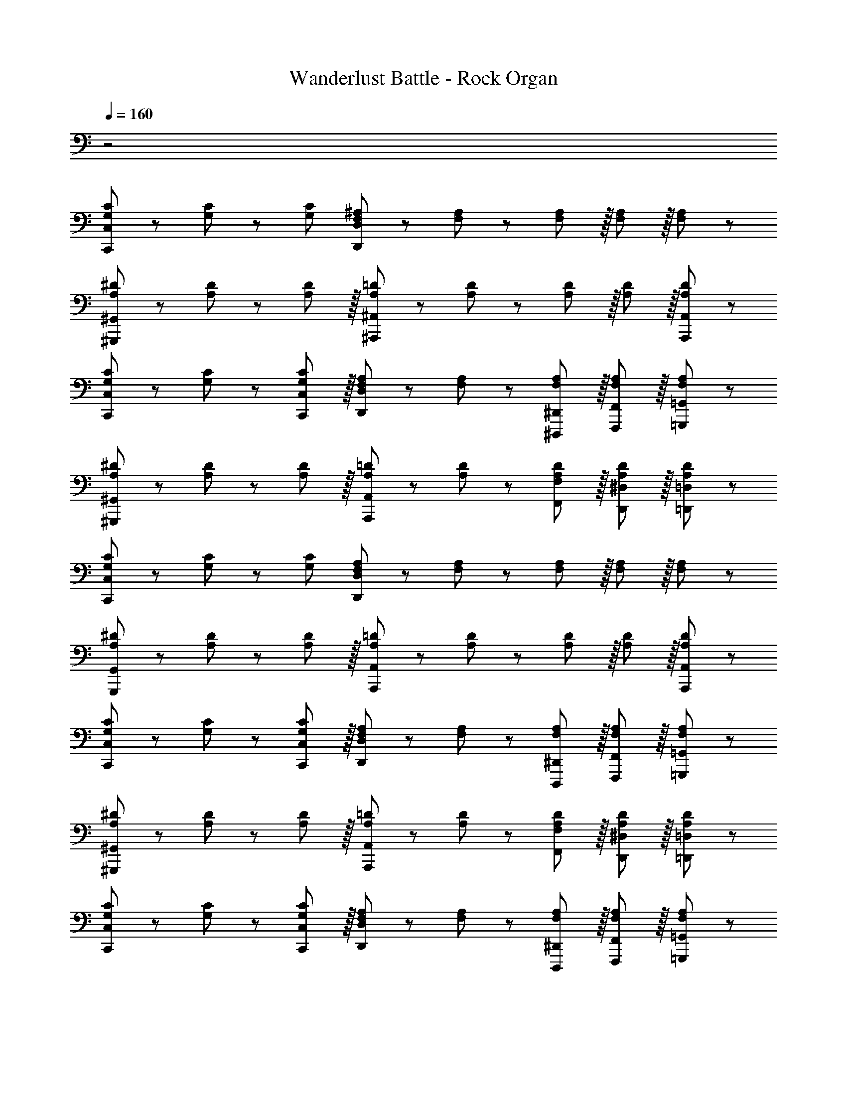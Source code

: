 X: 1
T: Wanderlust Battle - Rock Organ
Z: ABC Generated by Starbound Composer
L: 1/8
Q: 1/4=160
K: C
z4
[G,47/48C47/48C,,47/48C,47/48] z/12 [G,11/12C11/12] z/12 [G,49/48C49/48z47/48] [F,11/12^A,11/12D,,11/12D,11/12] z/12 [F,11/12A,11/12] z/12 [F,11/12A,11/12] z/16 [F,11/12A,11/12] z/16 [A,11/12F,49/48] z/12 
[A,47/48^D47/48^G,,,47/48^G,,47/48] z/12 [A,11/12D11/12] z/12 [A,11/12D49/48] z/16 [A,11/12=D11/12^A,,,11/12^A,,11/12] z/12 [A,11/12D11/12] z/12 [A,11/12D11/12] z/16 [A,11/12D11/12] z/16 [A,,,11/12A,,11/12A,49/48D49/48] z/12 
[G,47/48C47/48C,,47/48C,47/48] z/12 [G,11/12C11/12] z/12 [C,,11/12C,11/12G,49/48C49/48] z/16 [F,11/12A,11/12D,,11/12D,11/12] z/12 [F,11/12A,11/12] z/12 [F,11/12A,11/12^D,,,11/12^D,,11/12] z/16 [F,11/12A,11/12F,,,11/12F,,11/12] z/16 [A,11/12=G,,,11/12=G,,11/12F,49/48] z/12 
[A,47/48^D47/48^G,,,47/48^G,,47/48] z/12 [A,11/12D11/12] z/12 [A,11/12D49/48] z/16 [A,11/12=D11/12A,,,11/12A,,11/12] z/12 [A,11/12D11/12] z/12 [A,11/12D11/12F,,11/12F,11/12] z/16 [A,11/12D11/12D,,11/12^D,11/12] z/16 [=D,,11/12=D,11/12A,49/48D49/48] z/12 
[G,47/48C47/48C,,47/48C,47/48] z/12 [G,11/12C11/12] z/12 [G,49/48C49/48z47/48] [F,11/12A,11/12D,,11/12D,11/12] z/12 [F,11/12A,11/12] z/12 [F,11/12A,11/12] z/16 [F,11/12A,11/12] z/16 [A,11/12F,49/48] z/12 
[A,47/48^D47/48G,,,47/48G,,47/48] z/12 [A,11/12D11/12] z/12 [A,11/12D49/48] z/16 [A,11/12=D11/12A,,,11/12A,,11/12] z/12 [A,11/12D11/12] z/12 [A,11/12D11/12] z/16 [A,11/12D11/12] z/16 [A,,,11/12A,,11/12A,49/48D49/48] z/12 
[G,47/48C47/48C,,47/48C,47/48] z/12 [G,11/12C11/12] z/12 [C,,11/12C,11/12G,49/48C49/48] z/16 [F,11/12A,11/12D,,11/12D,11/12] z/12 [F,11/12A,11/12] z/12 [F,11/12A,11/12D,,,11/12^D,,11/12] z/16 [F,11/12A,11/12F,,,11/12F,,11/12] z/16 [A,11/12=G,,,11/12=G,,11/12F,49/48] z/12 
[A,47/48^D47/48^G,,,47/48^G,,47/48] z/12 [A,11/12D11/12] z/12 [A,11/12D49/48] z/16 [A,11/12=D11/12A,,,11/12A,,11/12] z/12 [A,11/12D11/12] z/12 [A,11/12D11/12F,,11/12F,11/12] z/16 [A,11/12D11/12D,,11/12^D,11/12] z/16 [=D,,11/12=D,11/12A,49/48D49/48] z/12 
[G,47/48C47/48C,,47/48C,47/48] z/12 [G,11/12C11/12] z/12 [C,,11/12C,11/12G,49/48C49/48] z/16 [F,11/12A,11/12D,,11/12D,11/12] z/12 [F,11/12A,11/12] z/12 [F,11/12A,11/12D,,,11/12^D,,11/12] z/16 [F,11/12A,11/12F,,,11/12F,,11/12] z/16 [A,11/12=G,,,11/12=G,,11/12F,49/48] z/12 
[A,47/48^D47/48^G,,,47/48^G,,47/48] z/12 [A,11/12D11/12] z/12 [A,11/12D49/48] z/16 [A,11/12=D11/12A,,,11/12A,,11/12] z/12 [A,11/12D11/12] z/12 [A,11/12D11/12F,,11/12F,11/12] z/16 [A,11/12D11/12D,,11/12^D,11/12] z/16 [=D,,11/12=D,11/12A,49/48D49/48] z/12 
[G,47/48C47/48C,,47/48C,47/48] z/12 [G,11/12C11/12] z/12 [C,,11/12C,11/12G,49/48C49/48] z/16 [D,,11/12D,11/12F,25/24A,25/24] z13/12 [D,,,11/12^D,,11/12] z/16 [F,11/12A,11/12F,,,11/12F,,11/12] z/16 [A,11/12=G,,,11/12=G,,11/12F,49/48] z/12 
[A,47/48^D47/48^G,,,47/48^G,,47/48] z/12 [A,11/12D11/12] z/12 [A,11/12D49/48] z/16 [A,11/12=D11/12A,,,11/12A,,11/12] z/12 [A,11/12D11/12] z/12 [A,11/12D11/12F,,11/12F,11/12] z/16 [A,11/12D11/12D,,11/12^D,11/12] z/16 [=D,,11/12=D,11/12A,49/48D49/48] z/12 
[G,47/48C47/48C,,47/48C,47/48] z/12 [G,11/12C11/12] z/12 [C,,11/12C,11/12G,49/48C49/48] z/16 [F,11/12A,11/12D,,11/12D,11/12] z/12 [F,11/12A,11/12] z/12 [F,11/12A,11/12D,,,11/12^D,,11/12] z/16 [F,11/12A,11/12F,,,11/12F,,11/12] z/16 [A,11/12=G,,,11/12=G,,11/12F,49/48] z/12 
[A,47/48^D47/48^G,,,47/48^G,,47/48] z/12 [A,11/12D11/12] z/12 [A,11/12D49/48] z/16 [A,11/12=D11/12A,,,11/12A,,11/12] z/12 [A,11/12D11/12] z/12 [A,11/12D11/12F,,11/12F,11/12] z/16 [A,11/12D11/12D,,11/12^D,11/12] z/16 [=D,,11/12=D,11/12A,49/48D49/48] z/12 
[G,47/48C47/48C,,47/48C,47/48] z/12 [G,11/12C11/12] z/12 [C,,11/12C,11/12G,49/48C49/48] z/16 [F,11/12A,11/12D,,11/12D,11/12] z/12 [F,11/12A,11/12] z/12 [F,11/12A,11/12D,,,11/12^D,,11/12] z/16 [F,11/12A,11/12F,,,11/12F,,11/12] z/16 [A,11/12=G,,,11/12=G,,11/12F,49/48] z/12 
[A,47/48^D47/48^G,,,47/48^G,,47/48] z/12 [A,11/12D11/12] z/12 [A,11/12D49/48] z/16 [A,11/12=D11/12A,,,11/12A,,11/12] z/12 [A,11/12D11/12] z/12 [A,11/12D11/12F,,11/12F,11/12] z/16 [A,11/12D11/12D,,11/12^D,11/12] z/16 [=D,,11/12=D,11/12A,49/48D49/48] z/12 
^D,,47/48 z/12 D,,11/12 z/12 [^D95/48G95/48] [D,,11/12F95/48A95/48] z/12 [D,,49/48z47/48] [G95/48^A95/48] 
[D,,47/48=A73/24c73/24] z/12 D,,49/48 z23/24 [G143/48^A143/48z] D,,11/12 z/12 [D,,49/48z47/48] [F95/48=A95/48] 
[D,,47/48^A73/24d73/24] z/12 D,,49/48 z23/24 [=A143/48c143/48z] D,,11/12 z/12 [D,,49/48z47/48] [G95/48^A95/48] 
[D,,47/48=A73/24c73/24] z/12 D,,49/48 z23/24 [G143/48^A143/48z] D,,11/12 z/12 D,,11/12 z/16 [D,,11/12D95/48G95/48] z/16 D,,11/12 z/12 
[=D,,47/48D,47/48=D289/48F289/48=A289/48] z/12 [D,,11/12D,11/12] z/12 [D,,11/12D,11/12] z/16 [F,,11/12F,11/12] z/12 [D,,11/12D,11/12] z/12 [D,,11/12D,11/12] z/16 [A11/24D,,11/12D,11/12] z/24 ^A7/16 z/24 [c7/16D,,11/12D,11/12] z/16 d11/24 z/24 
[D,,47/48D,47/48e49/24] z/12 [D,,11/12D,11/12] z/12 [f11/12D,,11/12D,11/12] z/16 [F,,11/12F,11/12d119/24] z/12 [D,,11/12D,11/12] z/12 [D,,11/12D,11/12] z/16 [D,,11/12D,11/12] z/16 [D,,11/12D,11/12] z/12 
[D,,47/48D,47/48e'49/24^C97/24^c97/24] z/12 [D,,11/12D,11/12] z/12 [f'11/12D,,11/12D,11/12] z/16 [F,,11/12F,11/12d'119/24] z/12 [D,,11/12D,11/12=C95/24=c95/24] z/12 [D,,11/12D,11/12] z/16 [D,,11/12D,11/12] z/16 [D,,11/12D,11/12] z/12 
[D,,47/48D,47/48B,8B8] z/12 [D,,11/12D,11/12] z/12 [D,,11/12D,11/12] z/16 [F,,11/12F,11/12] z/12 [D,,11/12D,11/12] z/12 [D,,11/12D,11/12] z/16 [D,,11/12D,11/12] z/16 [D,,11/12D,11/12] z/12 
[C,,47/48C,47/48] z/12 [C,,11/12C,11/12] z/12 [=A,95/48C95/48] [C,,11/12C,11/12^A,95/48D95/48] z/12 [C,,11/12C,11/12] z/16 [C95/48^D95/48] 
[C,,47/48C,47/48=D73/24F73/24] z/12 [C,,49/48C,49/48] z23/24 [C143/48^D143/48z] [C,,11/12C,11/12] z/12 [C,,11/12C,11/12] z/16 [A,95/48=D95/48] 
[C,,47/48C,47/48^D73/24G73/24] z/12 [C,,49/48C,49/48] z23/24 [=D143/48F143/48z] [C,,11/12C,11/12] z/12 [C,,11/12C,11/12] z/16 [C95/48^D95/48] 
[C,,47/48C,47/48=D73/24F73/24] z/12 [C,,49/48C,49/48] z23/24 [^D143/48G143/48z] [C,,11/12C,11/12] z/12 [C,,11/12C,11/12] z/16 [C,,11/12C,11/12G95/48c95/48] z/16 [C,,49/48C,49/48z] 
[^d47/48a47/48d'47/48D,,47/48=A,,47/48D,47/48] z/12 [D,,11/12A,,11/12D,11/12] z/12 [d11/12a11/12d'11/12D,,11/12A,,11/12D,11/12] z/12 [d11/12a11/12^d'11/12D,,11/12A,,11/12D,11/12F,,49/48] z/16 [D,,11/12A,,11/12D,11/12] z/12 [d15/16a15/16d'15/16D,,15/16A,,15/16D,15/16] z/16 [d15/16a15/16=d'15/16D,,15/16A,,15/16D,15/16] z/12 [D,,11/12A,,11/12D,11/12F,,49/48] z/16 
[d43/48a43/48d'43/48D,,43/48A,,43/48D,43/48] z/12 [c43/48d43/48a43/48c'43/48D,,43/48A,,43/48D,43/48] z/12 [d11/12a11/12f'11/12D,,11/12F,,11/12A,,11/12D,11/12] z/12 [c15/16d15/16a15/16c'15/16D,,15/16A,,15/16D,15/16F,,25/24] z/16 [d47/48a47/48d'47/48D,,47/48A,,47/48D,47/48] z/12 [D,,11/12A,,11/12D,11/12] z/12 [d11/12a11/12d'11/12D,,11/12A,,11/12D,11/12] z/12 [d11/12a11/12^d'11/12D,,11/12A,,11/12D,11/12F,,49/48] z/16 
[D,,11/12A,,11/12D,11/12] z/12 [d15/16a15/16d'15/16D,,15/16A,,15/16D,15/16] z/16 [d15/16a15/16=d'15/16D,,15/16A,,15/16D,15/16] z/12 [D,,11/12A,,11/12D,11/12F,,49/48] z/16 [d43/48a43/48f'43/48D,,43/48A,,43/48D,43/48] z/12 [D,,43/48A,,43/48D,43/48] z/12 [c11/12d11/12a11/12c'11/12D,,11/12F,,11/12A,,11/12D,11/12] z/12 [D,,25/24F,,25/24A,,25/24D,25/24z] ^D,,47/48 z/12 
[D,,49/48z] [D95/48G95/48] [D,,11/12F95/48=A95/48] z/12 [D,,49/48z47/48] [G95/48^A95/48] [D,,47/48=A73/24c73/24] z/12 
D,,49/48 z23/24 [G143/48^A143/48z] D,,11/12 z/12 [D,,49/48z47/48] [D95/48G95/48] [=D,,47/48D,47/48=d49/24=D8F8=A8] z/12 
[D,,11/12D,11/12] z/12 [D,,11/12D,11/12^c95/48] z/16 [F,,11/12F,11/12] z/12 [D,,11/12D,11/12=c95/48] z/12 [D,,11/12D,11/12] z/16 [D,,11/12D,11/12B95/48] z/16 [D,,11/12D,11/12] z/12 [f'47/48F47/48] z/12 
[f11/12f''11/12F,11/12] z/12 [e'11/12E11/12] z/16 [e11/12e''11/12E,11/12] z/12 [d'11/12D11/12] z/12 [d11/12d''11/12D,11/12] z/16 [a11/12a''11/12=A,11/12] z/16 [A11/12a'11/12A,,11/12] z/12 [C,,47/48C,47/48] z/12 
[C,,11/12C,11/12] z/12 [A,95/48C95/48] [C,,11/12C,11/12^A,95/48D95/48] z/12 [C,,11/12C,11/12] z/16 [C95/48^D95/48] [C,,47/48C,47/48=D73/24F73/24] z/12 
[C,,49/48C,49/48] z23/24 [C143/48^D143/48z] [C,,11/12C,11/12] z/12 [C,,49/48C,49/48z47/48] [^G,95/48C95/48] [=G,,,47/48=G,,47/48g49/24=G,8A,8=D8] z/12 
[G,,,11/12G,,11/12] z/12 [G,,,11/12G,,11/12f95/48] z/16 [A,,,11/12^A,,11/12] z/12 [G,,,11/12G,,11/12^d95/48] z/12 [G,,,11/12G,,11/12] z/16 [G,,,11/12G,,11/12=d95/48] z/16 [A,,,11/12A,,11/12] z/12 [G,,,47/48G,,47/48G73/24g73/24] z/12 
[G,,,11/12G,,11/12] z/12 [G,,,11/12G,,11/12] z/16 [A,,,11/12A,,11/12F143/48f143/48] z/12 [G,,,11/12G,,11/12] z/12 [G,,,11/12G,,11/12] z/16 [G,,,11/12G,,11/12^A95/48^a95/48] z/16 [A,,,11/12A,,11/12] z/12 [^G,,,47/48^G,,47/48c73/24c'73/24] z/12 
[G,,,11/12G,,11/12] z/12 [G,,,11/12G,,11/12] z/16 [A,,,11/12A,,11/12A143/48a143/48] z/12 [A,,,11/12A,,11/12] z/12 [A,,,11/12A,,11/12] z/16 [A,,,11/12A,,11/12G95/48g95/48] z/16 [A,,,11/12A,,11/12] z/12 [G,,,47/48G,,47/48^G49/24^g49/24] z/12 
[G,,,11/12G,,11/12] z/12 [=G11/12=g11/12G,,,11/12G,,11/12] z/16 [A,,,11/12A,,11/12F23/12f23/12] z/12 [A,,,11/12A,,11/12] z/12 [^D11/12^d11/12A,,,11/12A,,11/12] z/16 [C11/12F11/12=d11/12A,,,11/12A,,11/12] z/16 [=D11/12F11/12A11/12A,,,11/12A,,11/12] 
[G,47/48C47/48C,,47/48C,47/48] z/12 [G,11/12C11/12] z/12 [G,49/48C49/48z47/48] [F,11/12^A,11/12D,,11/12D,11/12] z/12 [F,11/12A,11/12] z/12 [F,11/12A,11/12] z/16 [F,11/12A,11/12] z/16 [A,11/12F,49/48] z/12 
[A,47/48^D47/48^G,,,47/48^G,,47/48] z/12 [A,11/12D11/12] z/12 [A,11/12D49/48] z/16 [A,11/12=D11/12^A,,,11/12^A,,11/12] z/12 [A,11/12D11/12] z/12 [A,11/12D11/12] z/16 [A,11/12D11/12] z/16 [A,,,11/12A,,11/12A,49/48D49/48] z/12 
[G,47/48C47/48C,,47/48C,47/48] z/12 [G,11/12C11/12] z/12 [C,,11/12C,11/12G,49/48C49/48] z/16 [F,11/12A,11/12D,,11/12D,11/12] z/12 [F,11/12A,11/12] z/12 [F,11/12A,11/12^D,,,11/12^D,,11/12] z/16 [F,11/12A,11/12F,,,11/12F,,11/12] z/16 [A,11/12=G,,,11/12=G,,11/12F,49/48] z/12 
[A,47/48^D47/48^G,,,47/48^G,,47/48] z/12 [A,11/12D11/12] z/12 [A,11/12D49/48] z/16 [A,11/12=D11/12A,,,11/12A,,11/12] z/12 [A,11/12D11/12] z/12 [A,11/12D11/12F,,11/12F,11/12] z/16 [A,11/12D11/12D,,11/12^D,11/12] z/16 [=D,,11/12=D,11/12A,49/48D49/48] z/12 
[G,47/48C47/48C,,47/48C,47/48] z/12 [G,11/12C11/12] z/12 [G,49/48C49/48z47/48] [F,11/12A,11/12D,,11/12D,11/12] z/12 [F,11/12A,11/12] z/12 [F,11/12A,11/12] z/16 [F,11/12A,11/12] z/16 [A,11/12F,49/48] z/12 
[A,47/48^D47/48G,,,47/48G,,47/48] z/12 [A,11/12D11/12] z/12 [A,11/12D49/48] z/16 [A,11/12=D11/12A,,,11/12A,,11/12] z/12 [A,11/12D11/12] z/12 [A,11/12D11/12] z/16 [A,11/12D11/12] z/16 [A,,,11/12A,,11/12A,49/48D49/48] z/12 
[G,47/48C47/48C,,47/48C,47/48] z/12 [G,11/12C11/12] z/12 [C,,11/12C,11/12G,49/48C49/48] z/16 [F,11/12A,11/12D,,11/12D,11/12] z/12 [F,11/12A,11/12] z/12 [F,11/12A,11/12D,,,11/12^D,,11/12] z/16 [F,11/12A,11/12F,,,11/12F,,11/12] z/16 [A,11/12=G,,,11/12=G,,11/12F,49/48] z/12 
[A,47/48^D47/48^G,,,47/48^G,,47/48] z/12 [A,11/12D11/12] z/12 [A,11/12D49/48] z/16 [A,11/12=D11/12A,,,11/12A,,11/12] z/12 [A,11/12D11/12] z/12 [A,11/12D11/12F,,11/12F,11/12] z/16 [A,11/12D11/12D,,11/12^D,11/12] z/16 [=D,,11/12=D,11/12A,49/48D49/48] z/12 
[G,47/48C47/48C,,47/48C,47/48] z/12 [G,11/12C11/12] z/12 [C,,11/12C,11/12G,49/48C49/48] z/16 [F,11/12A,11/12D,,11/12D,11/12] z/12 [F,11/12A,11/12] z/12 [F,11/12A,11/12D,,,11/12^D,,11/12] z/16 [F,11/12A,11/12F,,,11/12F,,11/12] z/16 [A,11/12=G,,,11/12=G,,11/12F,49/48] z/12 
[A,47/48^D47/48^G,,,47/48^G,,47/48] z/12 [A,11/12D11/12] z/12 [A,11/12D49/48] z/16 [A,11/12=D11/12A,,,11/12A,,11/12] z/12 [A,11/12D11/12] z/12 [A,11/12D11/12F,,11/12F,11/12] z/16 [A,11/12D11/12D,,11/12^D,11/12] z/16 [=D,,11/12=D,11/12A,49/48D49/48] z/12 
[G,47/48C47/48C,,47/48C,47/48] z/12 [G,11/12C11/12] z/12 [C,,11/12C,11/12G,49/48C49/48] z/16 [D,,11/12D,11/12F,25/24A,25/24] z13/12 [D,,,11/12^D,,11/12] z/16 [F,11/12A,11/12F,,,11/12F,,11/12] z/16 [A,11/12=G,,,11/12=G,,11/12F,49/48] z/12 
[A,47/48^D47/48^G,,,47/48^G,,47/48] z/12 [A,11/12D11/12] z/12 [A,11/12D49/48] z/16 [A,11/12=D11/12A,,,11/12A,,11/12] z/12 [A,11/12D11/12] z/12 [A,11/12D11/12F,,11/12F,11/12] z/16 [A,11/12D11/12D,,11/12^D,11/12] z/16 [=D,,11/12=D,11/12A,49/48D49/48] z/12 
[G,47/48C47/48C,,47/48C,47/48] z/12 [G,11/12C11/12] z/12 [C,,11/12C,11/12G,49/48C49/48] z/16 [F,11/12A,11/12D,,11/12D,11/12] z/12 [F,11/12A,11/12] z/12 [F,11/12A,11/12D,,,11/12^D,,11/12] z/16 [F,11/12A,11/12F,,,11/12F,,11/12] z/16 [A,11/12=G,,,11/12=G,,11/12F,49/48] z/12 
[A,47/48^D47/48^G,,,47/48^G,,47/48] z/12 [A,11/12D11/12] z/12 [A,11/12D49/48] z/16 [A,11/12=D11/12A,,,11/12A,,11/12] z/12 [A,11/12D11/12] z/12 [A,11/12D11/12F,,11/12F,11/12] z/16 [A,11/12D11/12D,,11/12^D,11/12] z/16 [=D,,11/12=D,11/12A,49/48D49/48] z/12 
[G,47/48C47/48C,,47/48C,47/48] z/12 [G,11/12C11/12] z/12 [C,,11/12C,11/12G,49/48C49/48] z/16 [F,11/12A,11/12D,,11/12D,11/12] z/12 [F,11/12A,11/12] z/12 [F,11/12A,11/12D,,,11/12^D,,11/12] z/16 [F,11/12A,11/12F,,,11/12F,,11/12] z/16 [A,11/12=G,,,11/12=G,,11/12F,49/48] z/12 
[A,47/48^D47/48^G,,,47/48^G,,47/48] z/12 [A,11/12D11/12] z/12 [A,11/12D49/48] z/16 [A,11/12=D11/12A,,,11/12A,,11/12] z/12 [A,11/12D11/12] z/12 [A,11/12D11/12F,,11/12F,11/12] z/16 [A,11/12D11/12D,,11/12^D,11/12] z/16 [=D,,11/12=D,11/12A,49/48D49/48] z/12 
^D,,47/48 z/12 D,,11/12 z/12 [^D95/48G95/48] [D,,11/12F95/48A95/48] z/12 [D,,49/48z47/48] [G95/48^A95/48] 
[D,,47/48=A73/24c73/24] z/12 D,,49/48 z23/24 [G143/48^A143/48z] D,,11/12 z/12 [D,,49/48z47/48] [F95/48=A95/48] 
[D,,47/48^A73/24d73/24] z/12 D,,49/48 z23/24 [=A143/48c143/48z] D,,11/12 z/12 [D,,49/48z47/48] [G95/48^A95/48] 
[D,,47/48=A73/24c73/24] z/12 D,,49/48 z23/24 [G143/48^A143/48z] D,,11/12 z/12 D,,11/12 z/16 [D,,11/12D95/48G95/48] z/16 D,,11/12 z/12 
[=D,,47/48D,47/48=D289/48F289/48=A289/48] z/12 [D,,11/12D,11/12] z/12 [D,,11/12D,11/12] z/16 [F,,11/12F,11/12] z/12 [D,,11/12D,11/12] z/12 [D,,11/12D,11/12] z/16 [A11/24D,,11/12D,11/12] z/24 ^A7/16 z/24 [c7/16D,,11/12D,11/12] z/16 d11/24 z/24 
[D,,47/48D,47/48e49/24] z/12 [D,,11/12D,11/12] z/12 [f11/12D,,11/12D,11/12] z/16 [F,,11/12F,11/12d119/24] z/12 [D,,11/12D,11/12] z/12 [D,,11/12D,11/12] z/16 [D,,11/12D,11/12] z/16 [D,,11/12D,11/12] z/12 
[D,,47/48D,47/48e'49/24^C97/24^c97/24] z/12 [D,,11/12D,11/12] z/12 [f'11/12D,,11/12D,11/12] z/16 [F,,11/12F,11/12d'119/24] z/12 [D,,11/12D,11/12=C95/24=c95/24] z/12 [D,,11/12D,11/12] z/16 [D,,11/12D,11/12] z/16 [D,,11/12D,11/12] z/12 
[D,,47/48D,47/48B,8B8] z/12 [D,,11/12D,11/12] z/12 [D,,11/12D,11/12] z/16 [F,,11/12F,11/12] z/12 [D,,11/12D,11/12] z/12 [D,,11/12D,11/12] z/16 [D,,11/12D,11/12] z/16 [D,,11/12D,11/12] z/12 
[C,,47/48C,47/48] z/12 [C,,11/12C,11/12] z/12 [=A,95/48C95/48] [C,,11/12C,11/12^A,95/48D95/48] z/12 [C,,11/12C,11/12] z/16 [C95/48^D95/48] 
[C,,47/48C,47/48=D73/24F73/24] z/12 [C,,49/48C,49/48] z23/24 [C143/48^D143/48z] [C,,11/12C,11/12] z/12 [C,,11/12C,11/12] z/16 [A,95/48=D95/48] 
[C,,47/48C,47/48^D73/24G73/24] z/12 [C,,49/48C,49/48] z23/24 [=D143/48F143/48z] [C,,11/12C,11/12] z/12 [C,,11/12C,11/12] z/16 [C95/48^D95/48] 
[C,,47/48C,47/48=D73/24F73/24] z/12 [C,,49/48C,49/48] z23/24 [^D143/48G143/48z] [C,,11/12C,11/12] z/12 [C,,11/12C,11/12] z/16 [C,,11/12C,11/12G95/48c95/48] z/16 [C,,49/48C,49/48z] 
[^d47/48a47/48d'47/48D,,47/48=A,,47/48D,47/48] z/12 [D,,11/12A,,11/12D,11/12] z/12 [d11/12a11/12d'11/12D,,11/12A,,11/12D,11/12] z/12 [d11/12a11/12^d'11/12D,,11/12A,,11/12D,11/12F,,49/48] z/16 [D,,11/12A,,11/12D,11/12] z/12 [d15/16a15/16d'15/16D,,15/16A,,15/16D,15/16] z/16 [d15/16a15/16=d'15/16D,,15/16A,,15/16D,15/16] z/12 [D,,11/12A,,11/12D,11/12F,,49/48] z/16 
[d43/48a43/48d'43/48D,,43/48A,,43/48D,43/48] z/12 [c43/48d43/48a43/48c'43/48D,,43/48A,,43/48D,43/48] z/12 [d11/12a11/12f'11/12D,,11/12F,,11/12A,,11/12D,11/12] z/12 [c15/16d15/16a15/16c'15/16D,,15/16A,,15/16D,15/16F,,25/24] z/16 [d47/48a47/48d'47/48D,,47/48A,,47/48D,47/48] z/12 [D,,11/12A,,11/12D,11/12] z/12 [d11/12a11/12d'11/12D,,11/12A,,11/12D,11/12] z/12 [d11/12a11/12^d'11/12D,,11/12A,,11/12D,11/12F,,49/48] z/16 
[D,,11/12A,,11/12D,11/12] z/12 [d15/16a15/16d'15/16D,,15/16A,,15/16D,15/16] z/16 [d15/16a15/16=d'15/16D,,15/16A,,15/16D,15/16] z/12 [D,,11/12A,,11/12D,11/12F,,49/48] z/16 [d43/48a43/48f'43/48D,,43/48A,,43/48D,43/48] z/12 [D,,43/48A,,43/48D,43/48] z/12 [c11/12d11/12a11/12c'11/12D,,11/12F,,11/12A,,11/12D,11/12] z/12 [D,,25/24F,,25/24A,,25/24D,25/24z] ^D,,47/48 z/12 
[D,,49/48z] [D95/48G95/48] [D,,11/12F95/48=A95/48] z/12 [D,,49/48z47/48] [G95/48^A95/48] [D,,47/48=A73/24c73/24] z/12 
D,,49/48 z23/24 [G143/48^A143/48z] D,,11/12 z/12 [D,,49/48z47/48] [D95/48G95/48] [=D,,47/48D,47/48=d49/24=D8F8=A8] z/12 
[D,,11/12D,11/12] z/12 [D,,11/12D,11/12^c95/48] z/16 [F,,11/12F,11/12] z/12 [D,,11/12D,11/12=c95/48] z/12 [D,,11/12D,11/12] z/16 [D,,11/12D,11/12B95/48] z/16 [D,,11/12D,11/12] z/12 [f'47/48F47/48] z/12 
[f11/12f''11/12F,11/12] z/12 [e'11/12E11/12] z/16 [e11/12e''11/12E,11/12] z/12 [d'11/12D11/12] z/12 [d11/12d''11/12D,11/12] z/16 [a11/12a''11/12=A,11/12] z/16 [A11/12a'11/12A,,11/12] z/12 [C,,47/48C,47/48] z/12 
[C,,11/12C,11/12] z/12 [A,95/48C95/48] [C,,11/12C,11/12^A,95/48D95/48] z/12 [C,,11/12C,11/12] z/16 [C95/48^D95/48] [C,,47/48C,47/48=D73/24F73/24] z/12 
[C,,49/48C,49/48] z23/24 [C143/48^D143/48z] [C,,11/12C,11/12] z/12 [C,,49/48C,49/48z47/48] [^G,95/48C95/48] [=G,,,47/48=G,,47/48g49/24=G,8A,8=D8] z/12 
[G,,,11/12G,,11/12] z/12 [G,,,11/12G,,11/12f95/48] z/16 [A,,,11/12^A,,11/12] z/12 [G,,,11/12G,,11/12^d95/48] z/12 [G,,,11/12G,,11/12] z/16 [G,,,11/12G,,11/12=d95/48] z/16 [A,,,11/12A,,11/12] z/12 [G,,,47/48G,,47/48G73/24g73/24] z/12 
[G,,,11/12G,,11/12] z/12 [G,,,11/12G,,11/12] z/16 [A,,,11/12A,,11/12F143/48f143/48] z/12 [G,,,11/12G,,11/12] z/12 [G,,,11/12G,,11/12] z/16 [G,,,11/12G,,11/12^A95/48^a95/48] z/16 [A,,,11/12A,,11/12] z/12 [^G,,,47/48^G,,47/48c73/24c'73/24] z/12 
[G,,,11/12G,,11/12] z/12 [G,,,11/12G,,11/12] z/16 [A,,,11/12A,,11/12A143/48a143/48] z/12 [A,,,11/12A,,11/12] z/12 [A,,,11/12A,,11/12] z/16 [A,,,11/12A,,11/12G95/48g95/48] z/16 [A,,,11/12A,,11/12] z/12 [G,,,47/48G,,47/48^G49/24^g49/24] z/12 
[G,,,11/12G,,11/12] z/12 [=G11/12=g11/12G,,,11/12G,,11/12] z/16 [A,,,11/12A,,11/12F23/12f23/12] z/12 [A,,,11/12A,,11/12] z/12 [^D11/12^d11/12A,,,11/12A,,11/12] z/16 [C11/12F11/12=d11/12A,,,11/12A,,11/12] z/16 [=D11/12F11/12A11/12A,,,11/12A,,11/12] 

